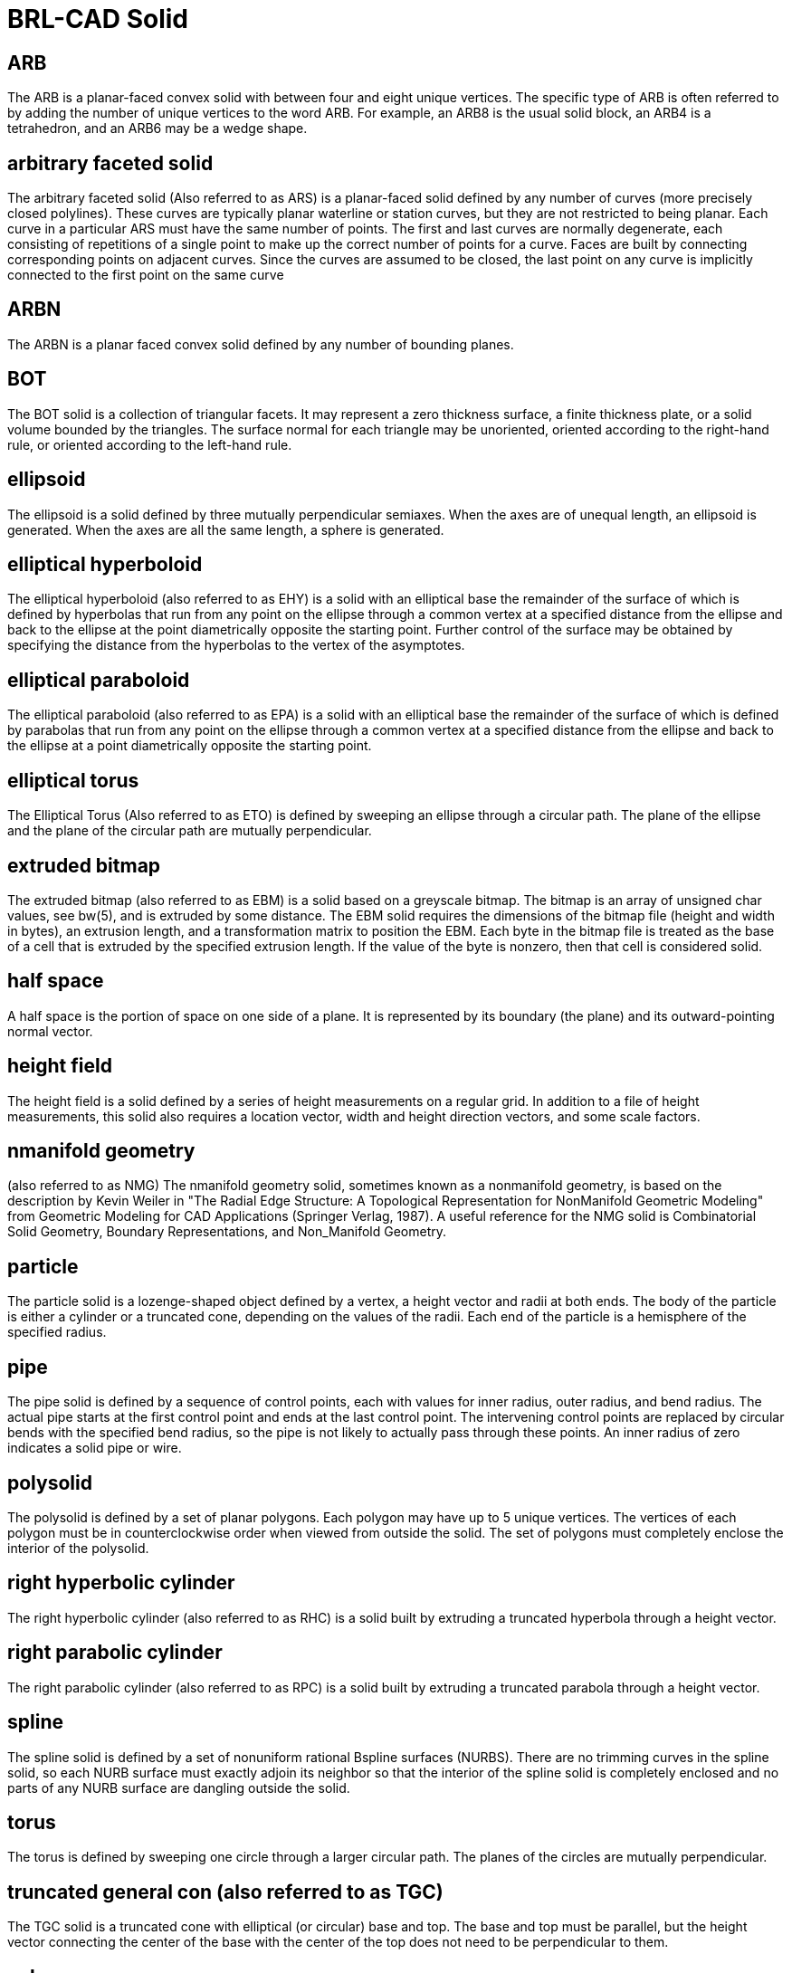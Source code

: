 = BRL-CAD Solid

[[arb]]
== ARB

The ARB is a planar-faced convex solid with between four and eight
unique vertices.  The specific type of ARB is often referred to by
adding the number of unique vertices to the word ARB.  For example, an
ARB8 is the usual solid block, an ARB4 is a tetrahedron, and an ARB6
may be a wedge shape.

[[ars]]
== arbitrary faceted solid

The arbitrary faceted solid (Also referred to as ARS) is a
planar-faced solid defined by any number of curves (more precisely
closed polylines). These curves are typically planar waterline or
station curves, but they are not restricted to being planar.  Each
curve in a particular ARS must have the same number of points.  The
first and last curves are normally degenerate, each consisting of
repetitions of a single point to make up the correct number of points
for a curve.  Faces are built by connecting corresponding points on
adjacent curves.  Since the curves are assumed to be closed, the last
point on any curve is implicitly connected to the first point on the
same curve

[[arbn]]
== ARBN

The ARBN is a planar faced convex solid defined by any number of
bounding planes.

[[bot]]
== BOT

The BOT solid is a collection of triangular facets.  It may represent
a zero thickness surface, a finite thickness plate, or a solid volume
bounded by the triangles.  The surface normal for each triangle may be
unoriented, oriented according to the right-hand rule, or oriented
according to the left-hand rule.

[[ell]]
== ellipsoid

The ellipsoid is a solid defined by three mutually perpendicular
semi­axes.  When the axes are of unequal length, an ellipsoid is
generated.  When the axes are all the same length, a sphere is
generated.

[[ehy]]
== elliptical hyperboloid

The elliptical hyperboloid (also referred to as EHY) is a solid with
an elliptical base the remainder of the surface of which is defined by
hyperbolas that run from any point on the ellipse through a common
vertex at a specified distance from the ellipse and back to the
ellipse at the point diametrically opposite the starting point.
Further control of the surface may be obtained by specifying the
distance from the hyperbolas to the vertex of the asymptotes.

[[epa]]
== elliptical paraboloid

The elliptical paraboloid (also referred to as EPA) is a solid with an
elliptical base the remainder of the surface of which is defined by
parabolas that run from any point on the ellipse through a common
vertex at a specified distance from the ellipse and back to the
ellipse at a point diametrically opposite the starting point.

[[eto]]
== elliptical torus

The Elliptical Torus (Also referred to as ETO) is defined by sweeping
an ellipse through a circular path.  The plane of the ellipse and the
plane of the circular path are mutually perpendicular.

[[ebm]]
== extruded bitmap

The extruded bitmap (also referred to as EBM) is a solid based on a
greyscale bitmap.  The bitmap is an array of unsigned char values, see
bw(5), and is extruded by some distance.  The EBM solid requires the
dimensions of the bitmap file (height and width in bytes), an
extrusion length, and a transformation matrix to position the EBM.
Each byte in the bitmap file is treated as the base of a cell that is
extruded by the specified extrusion length.  If the value of the byte
is non­zero, then that cell is considered solid.

[[half]]
== half space

A half space is the portion of space on one side of a plane.  It is
represented by its boundary (the plane) and its outward-pointing
normal vector.

[[hf]]
== height field

The height field is a solid defined by a series of height measurements
on a regular grid.  In addition to a file of height measurements, this
solid also requires a location vector, width and height direction
vectors, and some scale factors.

[[nmg]]
== n­manifold geometry

(also referred to as NMG) The n­manifold geometry solid, sometimes
known as a non­manifold geometry, is based on the description by Kevin
Weiler in "The Radial Edge Structure: A Topological Representation for
Non­Manifold Geometric Modeling" from Geometric Modeling for CAD
Applications (Springer Verlag, 1987). A useful reference for the NMG
solid is Combinatorial Solid Geometry, Boundary Representations, and
Non_Manifold Geometry.

[[part]]
== particle

The particle solid is a lozenge-shaped object defined by a vertex, a
height vector and radii at both ends.  The body of the particle is
either a cylinder or a truncated cone, depending on the values of the
radii.  Each end of the particle is a hemisphere of the specified
radius.

[[pipe]]
== pipe

The pipe solid is defined by a sequence of control points, each with
values for inner radius, outer radius, and bend radius.  The actual
pipe starts at the first control point and ends at the last control
point.  The intervening control points are replaced by circular bends
with the specified bend radius, so the pipe is not likely to actually
pass through these points.  An inner radius of zero indicates a solid
pipe or wire.

[[poly]]
== polysolid

The polysolid is defined by a set of planar polygons.  Each polygon
may have up to 5 unique vertices.  The vertices of each polygon must
be in counter­clockwise order when viewed from outside the solid.  The
set of polygons must completely enclose the interior of the polysolid.

[[rhc]]
== right hyperbolic cylinder

The right hyperbolic cylinder (also referred to as RHC) is a solid
built by extruding a truncated hyperbola through a height vector.

[[rpc]]
== right parabolic cylinder

The right parabolic cylinder (also referred to as RPC) is a solid
built by extruding a truncated parabola through a height vector.

[[spline]]
== spline

The spline solid is defined by a set of non­uniform rational B­spline
surfaces (NURBS). There are no trimming curves in the spline solid, so
each NURB surface must exactly adjoin its neighbor so that the
interior of the spline solid is completely enclosed and no parts of
any NURB surface are dangling outside the solid.

[[tor]]
== torus

The torus is defined by sweeping one circle through a larger circular
path.  The planes of the circles are mutually perpendicular.

[[tgc]]
== truncated general con (also referred to as TGC)

The TGC solid is a truncated cone with elliptical (or circular) base
and top. The base and top must be parallel, but the height vector
connecting the center of the base with the center of the top does not
need to be perpendicular to them.

[[vol]]
== vol

The vol solid is defined by a 3-dimensional array of unsigned char
values.  The solid requires a file of these values, the extent of the
file (in bytes) in each dimension, the size of each cell, and high and
low thresholds.  Any value in the file that is between the thresholds
(inclusive) represents a solid cell.

